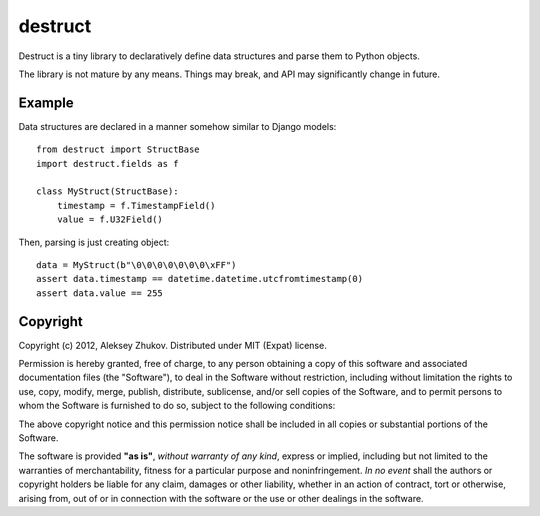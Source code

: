 ========
destruct
========

Destruct is a tiny library to declaratively define data structures
and parse them to Python objects.

The library is not mature by any means. Things may break, and API may
significantly change in future.

Example
-------

Data structures are declared in a manner somehow similar to Django models::

    from destruct import StructBase
    import destruct.fields as f

    class MyStruct(StructBase):
        timestamp = f.TimestampField()
        value = f.U32Field()

Then, parsing is just creating object::

    data = MyStruct(b"\0\0\0\0\0\0\0\xFF")
    assert data.timestamp == datetime.datetime.utcfromtimestamp(0)
    assert data.value == 255

Copyright
---------

Copyright (c) 2012, Aleksey Zhukov. Distributed under MIT (Expat) license.

Permission is hereby granted, free of charge, to any person obtaining a copy of
this software and associated documentation files (the "Software"), to deal in
the Software without restriction, including without limitation the rights to
use, copy, modify, merge, publish, distribute, sublicense, and/or sell copies of
the Software, and to permit persons to whom the Software is furnished to do so,
subject to the following conditions:

The above copyright notice and this permission notice shall be included in all
copies or substantial portions of the Software.

The software is provided **"as is"**, *without warranty of any kind*, express or
implied, including but not limited to the warranties of merchantability, fitness
for a particular purpose and noninfringement. *In no event* shall the authors or
copyright holders be liable for any claim, damages or other liability,
whether in an action of contract, tort or otherwise, arising from, out of
or in connection with the software or the use or other dealings in the software.
